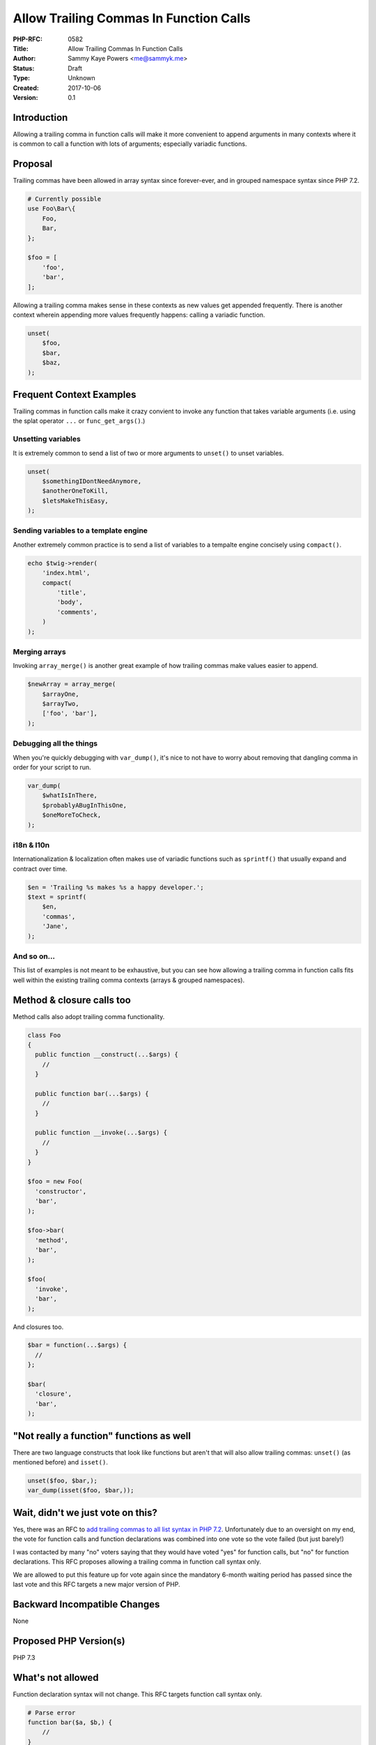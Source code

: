 Allow Trailing Commas In Function Calls
=======================================

:PHP-RFC: 0582
:Title: Allow Trailing Commas In Function Calls
:Author: Sammy Kaye Powers <me@sammyk.me>
:Status: Draft
:Type: Unknown
:Created: 2017-10-06
:Version: 0.1

Introduction
------------

Allowing a trailing comma in function calls will make it more convenient
to append arguments in many contexts where it is common to call a
function with lots of arguments; especially variadic functions.

Proposal
--------

Trailing commas have been allowed in array syntax since forever-ever,
and in grouped namespace syntax since PHP 7.2.

.. code:: php

   # Currently possible
   use Foo\Bar\{
       Foo,
       Bar,
   };

   $foo = [
       'foo',
       'bar',
   ];

Allowing a trailing comma makes sense in these contexts as new values
get appended frequently. There is another context wherein appending more
values frequently happens: calling a variadic function.

.. code:: php

   unset(
       $foo,
       $bar,
       $baz,
   );

Frequent Context Examples
-------------------------

Trailing commas in function calls make it crazy convient to invoke any
function that takes variable arguments (i.e. using the splat operator
``...`` or ``func_get_args()``.)

Unsetting variables
~~~~~~~~~~~~~~~~~~~

It is extremely common to send a list of two or more arguments to
``unset()`` to unset variables.

.. code:: php

   unset(
       $somethingIDontNeedAnymore,
       $anotherOneToKill,
       $letsMakeThisEasy,
   );

Sending variables to a template engine
~~~~~~~~~~~~~~~~~~~~~~~~~~~~~~~~~~~~~~

Another extremely common practice is to send a list of variables to a
tempalte engine concisely using ``compact()``.

.. code:: php

   echo $twig->render(
       'index.html',
       compact(
           'title',
           'body',
           'comments',
       )
   );

Merging arrays
~~~~~~~~~~~~~~

Invoking ``array_merge()`` is another great example of how trailing
commas make values easier to append.

.. code:: php

   $newArray = array_merge(
       $arrayOne,
       $arrayTwo,
       ['foo', 'bar'],
   );

Debugging all the things
~~~~~~~~~~~~~~~~~~~~~~~~

When you're quickly debugging with ``var_dump()``, it's nice to not have
to worry about removing that dangling comma in order for your script to
run.

.. code:: php

   var_dump(
       $whatIsInThere,
       $probablyABugInThisOne,
       $oneMoreToCheck,
   );

i18n & l10n
~~~~~~~~~~~

Internationalization & localization often makes use of variadic
functions such as ``sprintf()`` that usually expand and contract over
time.

.. code:: php

   $en = 'Trailing %s makes %s a happy developer.';
   $text = sprintf(
       $en,
       'commas',
       'Jane',
   );

And so on...
~~~~~~~~~~~~

This list of examples is not meant to be exhaustive, but you can see how
allowing a trailing comma in function calls fits well within the
existing trailing comma contexts (arrays & grouped namespaces).

Method & closure calls too
--------------------------

Method calls also adopt trailing comma functionality.

.. code:: php

   class Foo
   {
     public function __construct(...$args) {
       //
     }
     
     public function bar(...$args) {
       //
     }
     
     public function __invoke(...$args) {
       //
     }
   }

   $foo = new Foo(
     'constructor',
     'bar',
   );

   $foo->bar(
     'method',
     'bar',
   );

   $foo(
     'invoke',
     'bar',
   );

And closures too.

.. code:: php

   $bar = function(...$args) {
     //
   };

   $bar(
     'closure',
     'bar',
   );

"Not really a function" functions as well
-----------------------------------------

There are two language constructs that look like functions but aren't
that will also allow trailing commas: ``unset()`` (as mentioned before)
and ``isset()``.

.. code:: php

   unset($foo, $bar,);
   var_dump(isset($foo, $bar,));

Wait, didn't we just vote on this?
----------------------------------

Yes, there was an RFC to `add trailing commas to all list syntax in PHP
7.2 <https://wiki.php.net/rfc/list-syntax-trailing-commas>`__.
Unfortunately due to an oversight on my end, the vote for function calls
and function declarations was combined into one vote so the vote failed
(but just barely!)

I was contacted by many "no" voters saying that they would have voted
"yes" for function calls, but "no" for function declarations. This RFC
proposes allowing a trailing comma in function call syntax only.

We are allowed to put this feature up for vote again since the mandatory
6-month waiting period has passed since the last vote and this RFC
targets a new major version of PHP.

Backward Incompatible Changes
-----------------------------

None

Proposed PHP Version(s)
-----------------------

PHP 7.3

What's not allowed
------------------

Function declaration syntax will not change. This RFC targets function
call syntax only.

.. code:: php

   # Parse error
   function bar($a, $b,) {
       //
   }

Free-standing commas are not allowed.

.. code:: php

   # Parse error
   foo(,);

Multiple trailing commas & leading commas are not allowed.

.. code:: php

   # Parse error
   foo('function', 'bar',,);
   # Also parse error
   foo(, 'function', 'bar');

Other things that could look like functions like ``yield`` & ``list()``
will go untouched and no other list syntax will be affected.

Proposed Voting Choices
-----------------------

Requires a 2/3 or 50%+1 majority

Patches and Tests
-----------------

This patch, sans the tests, is a trivial three-line change in the
parser.

`See the diff on
GitHub <https://github.com/SammyK/php-src/compare/master...rfc-trailing-comma-function-calls>`__

The trailing comma is thrown out at the parser level so there's no
runtime computations wasted.

Implementation
--------------

After the project is implemented, this section should contain

#. the version(s) it was merged to
#. a link to the git commit(s)
#. a link to the PHP manual entry for the feature
#. a link to the language specification section (if any)

Additional Metadata
-------------------

:First Published At: https://wiki.php.net/rfc/list-syntax-trailing-commas (2017-01-27) & https://wiki.php.net/rfc/trailing-comma-function-args (2013-02-19)
:Original Authors: Sammy Kaye Powers, me@sammyk.me
:Original Status: Under Discussion
:Slug: trailing-commas-function-calls
:Wiki URL: https://wiki.php.net/rfc/trailing-commas-function-calls

